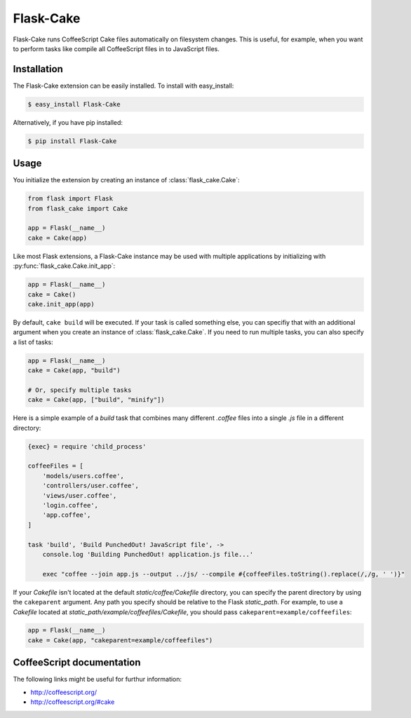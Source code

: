 .. module:: flask_cake

Flask-Cake
==========

Flask-Cake runs CoffeeScript Cake files automatically on filesystem changes. This is useful, for example, when you want to perform tasks like compile all CoffeeScript files in to JavaScript files.


Installation
------------

The Flask-Cake extension can be easily installed. To install with easy_install:

.. code-block:: sh

    $ easy_install Flask-Cake


Alternatively, if you have pip installed:

.. code-block:: sh

    $ pip install Flask-Cake

Usage
-----

You initialize the extension by creating an instance of :class:`flask_cake.Cake`:

.. code-block:: python

    from flask import Flask
    from flask_cake import Cake

    app = Flask(__name__)
    cake = Cake(app)

Like most Flask extensions, a Flask-Cake instance may be used with multiple applications by initializing with :py:func:`flask_cake.Cake.init_app`:

.. code-block:: python

    app = Flask(__name__)
    cake = Cake()
    cake.init_app(app)

By default, ``cake build`` will be executed. If your task is called something else, you can specifiy that with an additional argument when you create an instance of :class:`flask_cake.Cake`. If you need to run multiple tasks, you can also specify a list of tasks:

.. code-block:: python

    app = Flask(__name__)
    cake = Cake(app, "build")

    # Or, specify multiple tasks
    cake = Cake(app, ["build", "minify"])

Here is a simple example of a `build` task that combines many different `.coffee` files into a single `.js` file in a different directory:

.. code-block:: sh

    {exec} = require 'child_process'

    coffeeFiles = [
        'models/users.coffee',
        'controllers/user.coffee',
        'views/user.coffee',
        'login.coffee',
        'app.coffee',
    ]

    task 'build', 'Build PunchedOut! JavaScript file', ->
        console.log 'Building PunchedOut! application.js file...'

        exec "coffee --join app.js --output ../js/ --compile #{coffeeFiles.toString().replace(/,/g, ' ')}"

If your `Cakefile` isn't located at the default `static/coffee/Cakefile` directory, you can specify the parent directory by using the ``cakeparent`` argument. Any path you specify should be relative to the Flask `static_path`. For example, to use a `Cakefile` located at `static_path/example/coffeefiles/Cakefile`, you should pass ``cakeparent=example/coffeefiles``:

.. code-block:: python

    app = Flask(__name__)
    cake = Cake(app, "cakeparent=example/coffeefiles")

.. Configuration
.. -------------


CoffeeScript documentation
--------------------------

The following links might be useful for furthur information:

* http://coffeescript.org/
* http://coffeescript.org/#cake
